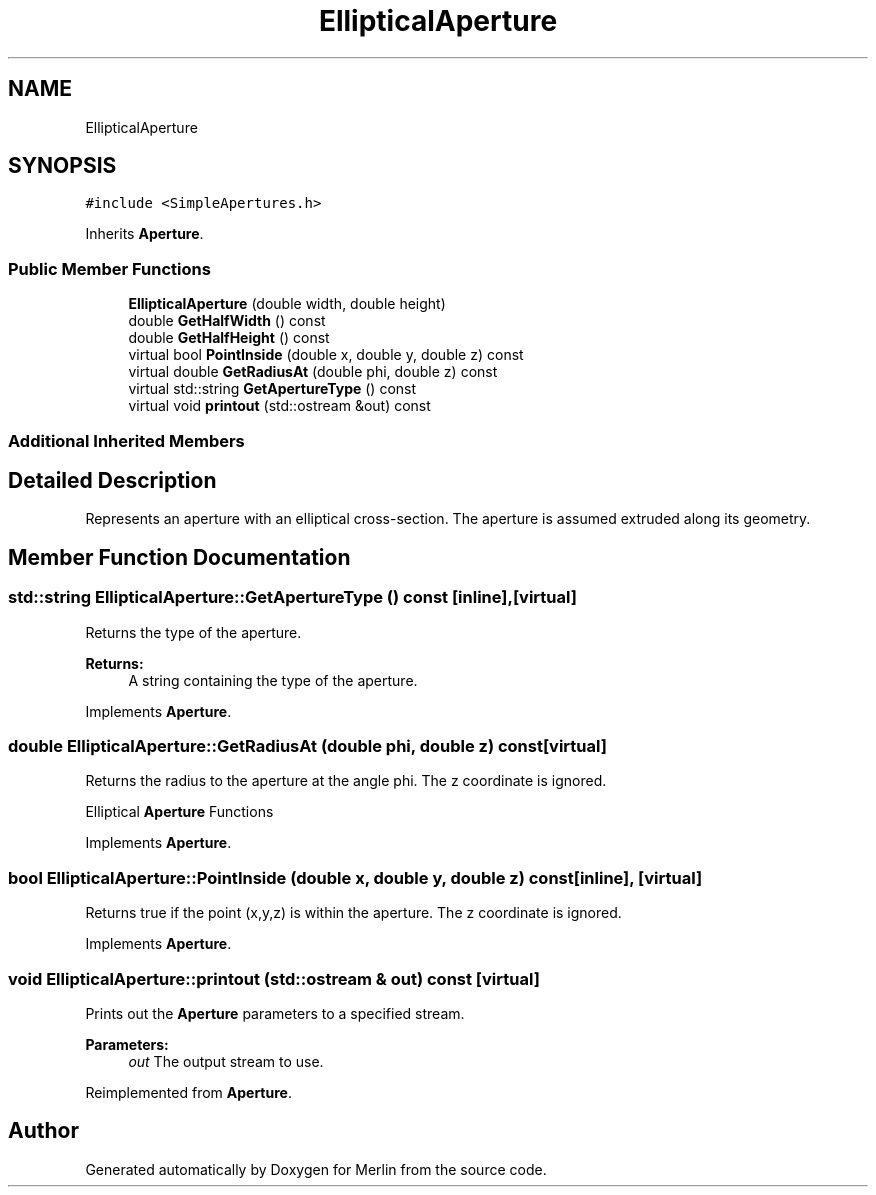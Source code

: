 .TH "EllipticalAperture" 3 "Fri Aug 4 2017" "Version 5.02" "Merlin" \" -*- nroff -*-
.ad l
.nh
.SH NAME
EllipticalAperture
.SH SYNOPSIS
.br
.PP
.PP
\fC#include <SimpleApertures\&.h>\fP
.PP
Inherits \fBAperture\fP\&.
.SS "Public Member Functions"

.in +1c
.ti -1c
.RI "\fBEllipticalAperture\fP (double width, double height)"
.br
.ti -1c
.RI "double \fBGetHalfWidth\fP () const"
.br
.ti -1c
.RI "double \fBGetHalfHeight\fP () const"
.br
.ti -1c
.RI "virtual bool \fBPointInside\fP (double x, double y, double z) const"
.br
.ti -1c
.RI "virtual double \fBGetRadiusAt\fP (double phi, double z) const"
.br
.ti -1c
.RI "virtual std::string \fBGetApertureType\fP () const"
.br
.ti -1c
.RI "virtual void \fBprintout\fP (std::ostream &out) const"
.br
.in -1c
.SS "Additional Inherited Members"
.SH "Detailed Description"
.PP 
Represents an aperture with an elliptical cross-section\&. The aperture is assumed extruded along its geometry\&. 
.SH "Member Function Documentation"
.PP 
.SS "std::string EllipticalAperture::GetApertureType () const\fC [inline]\fP, \fC [virtual]\fP"
Returns the type of the aperture\&. 
.PP
\fBReturns:\fP
.RS 4
A string containing the type of the aperture\&. 
.RE
.PP

.PP
Implements \fBAperture\fP\&.
.SS "double EllipticalAperture::GetRadiusAt (double phi, double z) const\fC [virtual]\fP"
Returns the radius to the aperture at the angle phi\&. The z coordinate is ignored\&.
.PP
Elliptical \fBAperture\fP Functions 
.PP
Implements \fBAperture\fP\&.
.SS "bool EllipticalAperture::PointInside (double x, double y, double z) const\fC [inline]\fP, \fC [virtual]\fP"
Returns true if the point (x,y,z) is within the aperture\&. The z coordinate is ignored\&. 
.PP
Implements \fBAperture\fP\&.
.SS "void EllipticalAperture::printout (std::ostream & out) const\fC [virtual]\fP"
Prints out the \fBAperture\fP parameters to a specified stream\&. 
.PP
\fBParameters:\fP
.RS 4
\fIout\fP The output stream to use\&. 
.RE
.PP

.PP
Reimplemented from \fBAperture\fP\&.

.SH "Author"
.PP 
Generated automatically by Doxygen for Merlin from the source code\&.
